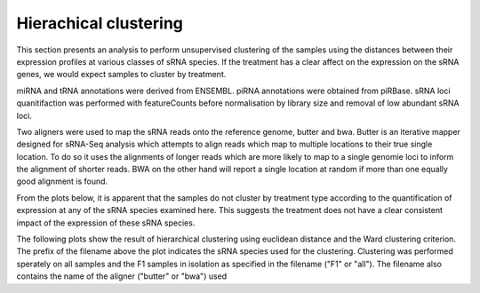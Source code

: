 ======================
Hierachical clustering
======================

This section presents an analysis to perform unsupervised clustering
of the samples using the distances between their expression profiles
at various classes of sRNA species. If the treatment has a clear
affect on the expression on the sRNA genes, we would expect samples to
cluster by treatment.

miRNA and tRNA annotations were derived from ENSEMBL. piRNA
annotations were obtained from piRBase. sRNA loci quanitifaction was
performed with featureCounts before normalisation by library size and
removal of low abundant sRNA loci.

Two aligners were used to map the sRNA reads onto the reference genome,
butter and bwa. Butter is an iterative mapper designed for sRNA-Seq
analysis which attempts to align reads which map to multiple locations
to their true single location. To do so it uses the
alignments of longer reads which are more likely to map to a single
genomie loci to inform the alignment of shorter reads. BWA on the other
hand will report a single location at random if more than one equally
good alignment is found. 

From the plots below, it is apparent that the samples do not cluster
by treatment type according to the quantification of expression at any
of the sRNA species examined here. This suggests the treatment does
not have a clear consistent impact of the expression of these sRNA species.

The following plots show the result of hierarchical clustering using
euclidean distance and the Ward clustering criterion. The prefix of
the filename above the plot indicates the sRNA species used for the
clustering. Clustering was performed sperately on all samples and the
F1 samples in isolation as specified in the filename ("F1" or
"all"). The filename also contains the name of the aligner ("butter"
or "bwa") used


.. report:: project34Report.imagesTracker
   :render: gallery-plot
   :glob: clustering.dir/*dendogram.png
	  
   High resolution plots can be downloaded using the links below
